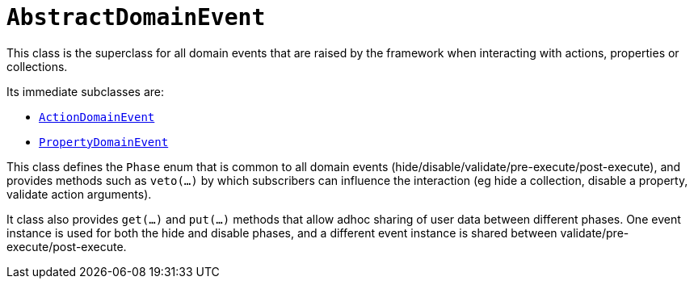 [[_rg_classes_super_manpage-AbstractDomainEvent]]
= `AbstractDomainEvent`
:Notice: Licensed to the Apache Software Foundation (ASF) under one or more contributor license agreements. See the NOTICE file distributed with this work for additional information regarding copyright ownership. The ASF licenses this file to you under the Apache License, Version 2.0 (the "License"); you may not use this file except in compliance with the License. You may obtain a copy of the License at. http://www.apache.org/licenses/LICENSE-2.0 . Unless required by applicable law or agreed to in writing, software distributed under the License is distributed on an "AS IS" BASIS, WITHOUT WARRANTIES OR  CONDITIONS OF ANY KIND, either express or implied. See the License for the specific language governing permissions and limitations under the License.
:_basedir: ../
:_imagesdir: images/


This class is the superclass for all domain events that are raised by the framework when interacting with actions, properties or collections.

Its immediate subclasses are:

* xref:rg.adoc#_rg_classes_super_manpage-ActionDomainEvent[`ActionDomainEvent`]

* xref:rg.adoc#_rg_classes_super_manpage-PropertyDomainEvent[`PropertyDomainEvent`]

This class defines the `Phase` enum that is common to all domain events (hide/disable/validate/pre-execute/post-execute), and provides methods such as `veto(...)` by which subscribers can influence the interaction (eg hide a collection, disable a property, validate action arguments).

It class also provides `get(...)` and `put(...)` methods that allow adhoc sharing of user data between different phases.  One event instance is used for both the hide and disable phases, and a different event instance is shared between validate/pre-execute/post-execute.
